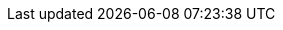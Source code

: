 ifdef::manual[]
Gib die Netto-Lagerkosten für die Variante ein.
endif::manual[]

ifdef::import[]
Gib die Netto-Lagerkosten für die Variante in die CSV-Datei ein.
Verwende die gleiche Dezimal-Schreibweise wie in den <<daten/daten-importieren/ElasticSync#1300, Importoptionen>>.

*_Standardwert_*: `0`

*_Zulässige Importwerte_*: Numerisch

Das Ergebnis des Imports findest du im Backend im Menü: <<artikel/artikel-verwalten#280, Artikel » Artikel bearbeiten » [Variante öffnen] » Tab: Einstellungen » Bereich: Kosten » Eingabefeld: Lager netto>>
endif::import[]

ifdef::export,catalogue[]
Die Netto-Lagerkosten für die Variante.

Entspricht der Option im Menü: <<artikel/artikel-verwalten#280, Artikel » Artikel bearbeiten » [Variante öffnen] » Tab: Einstellungen » Bereich: Kosten » Eingabefeld: Lager netto>>
endif::export,catalogue[]

